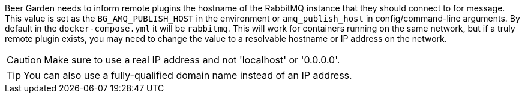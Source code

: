 Beer Garden needs to inform remote plugins the hostname of the RabbitMQ instance that they should connect to for message. This value is set as the `BG_AMQ_PUBLISH_HOST` in the environment or `amq_publish_host` in config/command-line arguments. By default in the `docker-compose.yml` it will be `rabbitmq`. This will work for containers running on the same network, but if a truly remote plugin exists, you may need to change the value to a resolvable hostname or IP address on the network.

CAUTION: Make sure to use a real IP address and not 'localhost' or '0.0.0.0'.

TIP: You can also use a fully-qualified domain name instead of an IP address.
